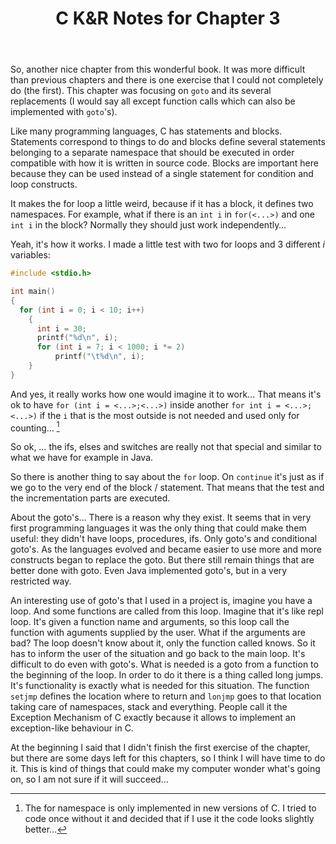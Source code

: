 #+OPTIONS: toc:nil
#+OPTIONS: num:nil

#+LATEX_HEADER: \usepackage{parskip}
#+LATEX_HEADER: \setlength{\parindent}{15pt}

#+TITLE: C K&R Notes for Chapter 3

So, another nice chapter from this wonderful book.  It was more
difficult than previous chapters and there is one exercise that I
could not completely do (the first).  This chapter was focusing on
~goto~ and its several replacements (I would say all except function
calls which can also be implemented with ~goto~'s).

Like many programming languages, C has statements and blocks.
Statements correspond to things to do and blocks define several
statements belonging to a separate namespace that should be executed
in order compatible with how it is written in source code.  Blocks are
important here because they can be used instead of a single statement
for condition and loop constructs.

It makes the for loop a little weird, because if it has a block, it
defines two namespaces.  For example, what if there is an ~int i~ in
~for(<...>)~ and one ~int i~ in the block?  Normally they should just
work independently...

Yeah, it's how it works.  I made a little test with two for loops and
3 different $i$ variables:

#+BEGIN_SRC C
#include <stdio.h>

int main()
{
  for (int i = 0; i < 10; i++)
    {
      int i = 30;
      printf("%d\n", i);
      for (int i = 7; i < 1000; i *= 2)
          printf("\t%d\n", i);
    }
}

#+END_SRC

And yes, it really works how one would imagine it to work...  That
means it's ok to have ~for (int i = <...>;<...>)~ inside another
~for int i = <...>;<...>)~ if the ~i~ that is the most outside is not
needed and used only for counting...  [fn::The for namespace is only
implemented in new versions of C.  I tried to code once without it and
decided that if I use it the code looks slightly better...]

So ok, ... the ifs, elses and switches are really not that special and
similar to what we have for example in Java.

So there is another thing to say about the ~for~ loop.  On ~continue~
it's just as if we go to the very end of the block / statement.  That
means that the test and the incrementation parts are executed.

About the goto's...  There is a reason why they exist.  It seems that
in very first programming languages it was the only thing that could
make them useful: they didn't have loops, procedures, ifs.  Only
goto's and conditional goto's.  As the languages evolved and became
easier to use more and more constructs began to replace the goto.  But
there still remain things that are better done with goto.  Even Java
implemented goto's, but in a very restricted way.

An interesting use of goto's that I used in a project is, imagine you
have a loop.  And some functions are called from this loop.  Imagine
that it's like repl loop.  It's given a function name and arguments,
so this loop call the function with aguments supplied by the user.
What if the arguments are bad?  The loop doesn't know about it, only
the function called knows.  So it has to inform the user of the
situation and go back to the main loop.  It's difficult to do even
with goto's.  What is needed is a goto from a function to the
beginning of the loop.  In order to do it there is a thing called long
jumps.  It's functionality is exactly what is needed for this
situation.  The function ~setjmp~ defines the location where to return
and ~lonjmp~ goes to that location taking care of namespaces, stack
and everything.  People call it the Exception Mechanism of C exactly
because it allows to implement an exception-like behaviour in C.

At the beginning I said that I didn't finish the first exercise of the
chapter, but there are some days left for this chapters, so I think I
will have time to do it.  This is kind of things that could make my
computer wonder what's going on, so I am not sure if it will
succeed...
